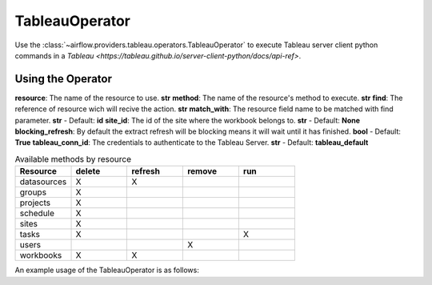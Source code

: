 .. Licensed to the Apache Software Foundation (ASF) under one
    or more contributor license agreements.  See the NOTICE file
    distributed with this work for additional information
    regarding copyright ownership.  The ASF licenses this file
    to you under the Apache License, Version 2.0 (the
    "License"); you may not use this file except in compliance
    with the License.  You may obtain a copy of the License at

 ..   http://www.apache.org/licenses/LICENSE-2.0

 .. Unless required by applicable law or agreed to in writing,
    software distributed under the License is distributed on an
    "AS IS" BASIS, WITHOUT WARRANTIES OR CONDITIONS OF ANY
    KIND, either express or implied.  See the License for the
    specific language governing permissions and limitations
    under the License.



.. _howto/operator:TableauOperator:

TableauOperator
=============

Use the :class:`~airflow.providers.tableau.operators.TableauOperator` to execute
Tableau server client python commands in a `Tableau <https://tableau.github.io/server-client-python/docs/api-ref>`.


Using the Operator
^^^^^^^^^^^^^^^^^^

**resource**: The name of the resource to use. **str**  
**method**: The name of the resource's method to execute. **str**  
**find**: The reference of resource wich will recive the action. **str**  
**match_with**: The resource field name to be matched with find parameter. **str** - Default: **id**  
**site_id**: The id of the site where the workbook belongs to. **str** - Default: **None**  
**blocking_refresh**: By default the extract refresh will be blocking means it will wait until it has finished. **bool** - Default: **True**  
**tableau_conn_id**: The credentials to authenticate to the Tableau Server. **str** - Default: **tableau_default**  


.. list-table:: Available methods by resource
   :widths: 15 15 15 15 15
   :header-rows: 1

   * - Resource
     - delete
     - refresh
     - remove
     - run
   * - datasources
     - X
     - X
     - 
     -
   * - groups
     - X
     - 
     - 
     -
   * - projects
     - X
     - 
     - 
     -
   * - schedule
     - X
     - 
     - 
     -
   * - sites
     - X
     - 
     - 
     -
   * - tasks
     - X
     - 
     - 
     - X
   * - users
     - 
     - 
     - X
     -
   * - workbooks
     - X
     - X
     - 
     -


An example usage of the TableauOperator is as follows:

.. exampleinclude:: /../../airflow/providers/tableau/example_dags/example_tableau.py
    :language: python
    :start-after: [START howto_operator_tableau]
    :end-before: [END howto_operator_tableau]
